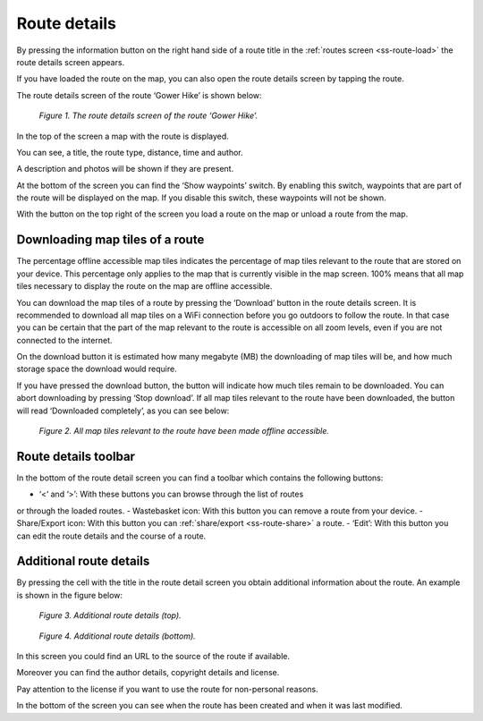 .. _ss-route-details:

Route details
=============
By pressing the information button on the right hand side
of a route title in the :ref:`routes screen <ss-route-load>`
the route details screen appears. 

If you have loaded the route on the map, you can also open
the route details screen by tapping the route.

The route details screen of the route ‘Gower Hike’ is
shown below:

.. figure:: _static/route-details1.png
   :height: 568px
   :width: 320px
   :alt: Route details Topo GPS

   *Figure 1. The route details screen of the route ‘Gower Hike’.*

In the top of the screen a map with the route is displayed.

You can see, a title, the route type, distance, time and author.

A description and photos will be shown if they are present.

At the bottom of the screen you can find the ‘Show waypoints’ switch.
By enabling this switch, waypoints that are part of the route will be displayed
on the map. If you disable this switch, these waypoints will not be shown.

With the button on the top right of the screen you load a route on the map
or unload a route from the map.

.. _ss-route-map-tiles:

Downloading map tiles of a route
~~~~~~~~~~~~~~~~~~~~~~~~~~~~~~~~
The percentage offline accessible map tiles indicates the percentage of map tiles relevant to the route that are stored on your device. This percentage only applies to the map that is currently visible in the map screen. 100% means that all map tiles necessary to display the route on the map are offline accessible.

You can download the map tiles of a route by pressing the ‘Download’ button in the route details screen. It is recommended to download all map tiles on a WiFi connection before you go outdoors to follow the route. In that case you can be certain that the part of the map relevant to the route is accessible on all zoom levels, even if you are not connected to the internet.

On the download button it is estimated how many megabyte (MB) the downloading of map tiles will be, and how much storage space the download would require. 

If you have pressed the download button, the button will indicate how much tiles remain to be downloaded. You can abort downloading by pressing ‘Stop download’. If all map tiles relevant to the route have been downloaded, the button will read ‘Downloaded completely’, as you can see below: 

.. figure:: _static/route-details2.png
   :height: 568px
   :width: 320px
   :alt: Route details Topo GPS

   *Figure 2. All map tiles relevant to the route have been made offline accessible.*

Route details toolbar
~~~~~~~~~~~~~~~~~~~~~
In the bottom of the route detail screen you can find a toolbar which
contains the following buttons:

- ‘<‘ and ‘>’: With these buttons you can browse through the list of routes
or through the loaded routes.
- Wastebasket icon: With this button you can remove a route from your device.
- Share/Export icon: With this button you can :ref:`share/export <ss-route-share>` a route.
- ‘Edit’: With this button you can edit the route details and the course of a route.

Additional route details
~~~~~~~~~~~~~~~~~~~~~~~~
By pressing the cell with the title in the route detail screen you obtain additional information about the route. An example is shown in the figure below:

.. figure:: _static/route-details3.png
   :height: 568px
   :width: 320px
   :alt: Route details Topo GPS

   *Figure 3. Additional route details (top).*

.. figure:: _static/route-details4.png
   :height: 568px
   :width: 320px
   :alt: Route details Topo GPS

   *Figure 4. Additional route details (bottom).*

In this screen you could find an URL to the source of the route if available.

Moreover you can find the author details, copyright details and license.

Pay attention to the license if you want to use the route for non-personal reasons.

In the bottom of the screen you can see when the route has been created and when it was last modified. 